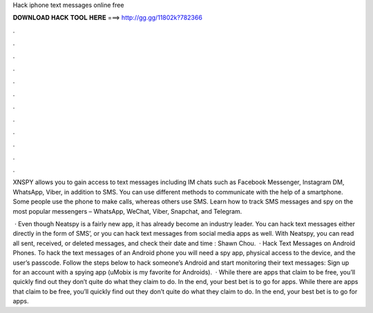 Hack iphone text messages online free



𝐃𝐎𝐖𝐍𝐋𝐎𝐀𝐃 𝐇𝐀𝐂𝐊 𝐓𝐎𝐎𝐋 𝐇𝐄𝐑𝐄 ===> http://gg.gg/11802k?782366



.



.



.



.



.



.



.



.



.



.



.



.

XNSPY allows you to gain access to text messages including IM chats such as Facebook Messenger, Instagram DM, WhatsApp, Viber, in addition to SMS. You can use different methods to communicate with the help of a smartphone. Some people use the phone to make calls, whereas others use SMS. Learn how to track SMS messages and spy on the most popular messengers – WhatsApp, WeChat, Viber, Snapchat, and Telegram.

 · Even though Neatspy is a fairly new app, it has already become an industry leader. You can hack text messages either directly in the form of SMS’, or you can hack text messages from social media apps as well. With Neatspy, you can read all sent, received, or deleted messages, and check their date and time : Shawn Chou.  · Hack Text Messages on Android Phones. To hack the text messages of an Android phone you will need a spy app, physical access to the device, and the user’s passcode. Follow the steps below to hack someone’s Android and start monitoring their text messages: Sign up for an account with a spying app (uMobix is my favorite for Androids).  · While there are apps that claim to be free, you’ll quickly find out they don’t quite do what they claim to do. In the end, your best bet is to go for apps. While there are apps that claim to be free, you’ll quickly find out they don’t quite do what they claim to do. In the end, your best bet is to go for apps.

